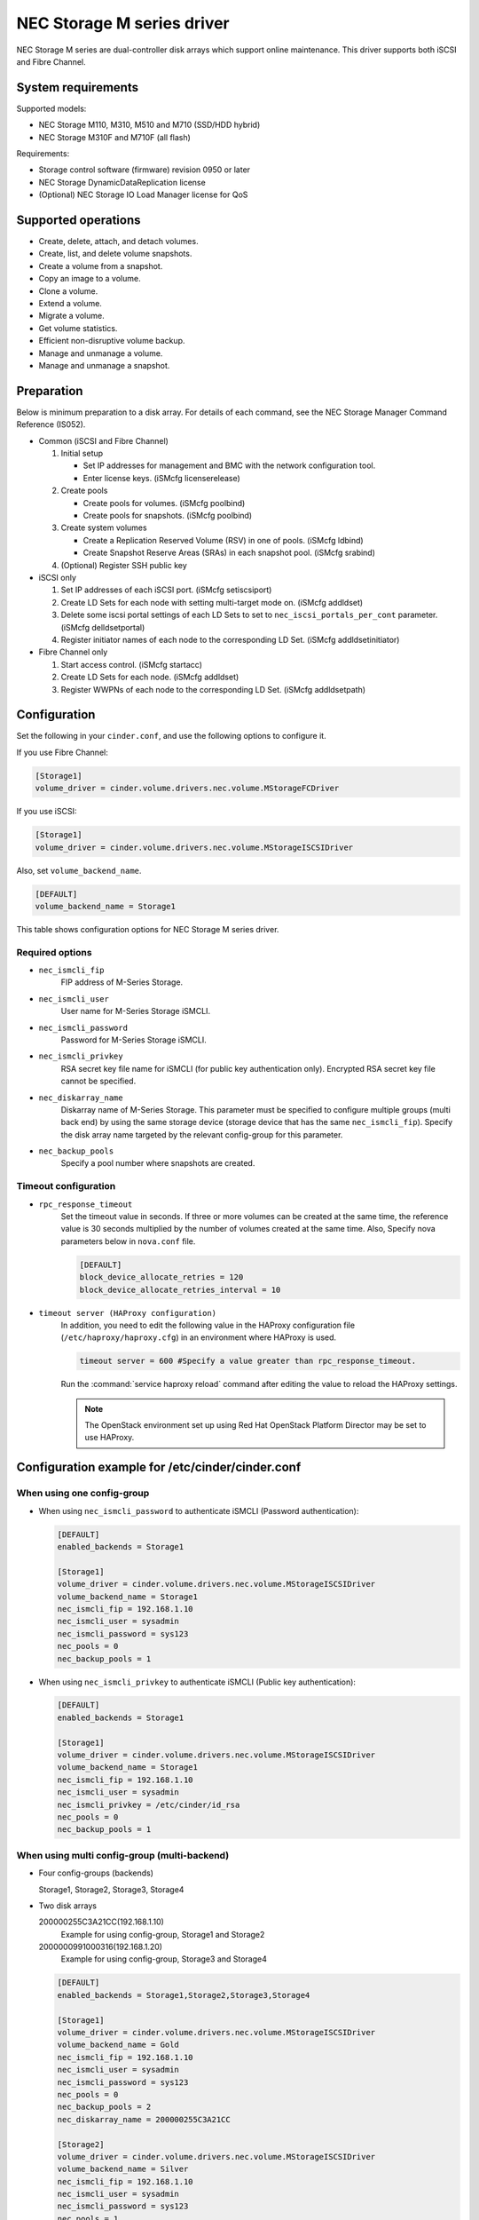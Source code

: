 ===========================
NEC Storage M series driver
===========================

NEC Storage M series are dual-controller disk arrays which support
online maintenance.
This driver supports both iSCSI and Fibre Channel.

System requirements
~~~~~~~~~~~~~~~~~~~
Supported models:

- NEC Storage M110, M310, M510 and M710 (SSD/HDD hybrid)
- NEC Storage M310F and M710F (all flash)

Requirements:

- Storage control software (firmware) revision 0950 or later
- NEC Storage DynamicDataReplication license
- (Optional) NEC Storage IO Load Manager license for QoS


Supported operations
~~~~~~~~~~~~~~~~~~~~


- Create, delete, attach, and detach volumes.
- Create, list, and delete volume snapshots.
- Create a volume from a snapshot.
- Copy an image to a volume.
- Clone a volume.
- Extend a volume.
- Migrate a volume.
- Get volume statistics.
- Efficient non-disruptive volume backup.
- Manage and unmanage a volume.
- Manage and unmanage a snapshot.


Preparation
~~~~~~~~~~~

Below is minimum preparation to a disk array.
For details of each command, see the NEC Storage Manager Command Reference
(IS052).

- Common (iSCSI and Fibre Channel)

  #. Initial setup

     * Set IP addresses for management and BMC with the network configuration
       tool.
     * Enter license keys. (iSMcfg licenserelease)
  #. Create pools

     * Create pools for volumes. (iSMcfg poolbind)
     * Create pools for snapshots. (iSMcfg poolbind)
  #. Create system volumes

     * Create a Replication Reserved Volume (RSV) in one of pools.
       (iSMcfg ldbind)
     * Create Snapshot Reserve Areas (SRAs) in each snapshot pool.
       (iSMcfg srabind)
  #. (Optional) Register SSH public key


- iSCSI only

  #. Set IP addresses of each iSCSI port. (iSMcfg setiscsiport)
  #. Create LD Sets for each node with setting multi-target mode on.
     (iSMcfg addldset)
  #. Delete some iscsi portal settings of each LD Sets to set to
     ``nec_iscsi_portals_per_cont`` parameter. (iSMcfg delldsetportal)
  #. Register initiator names of each node to the corresponding LD Set.
     (iSMcfg addldsetinitiator)


- Fibre Channel only

  #. Start access control. (iSMcfg startacc)
  #. Create LD Sets for each node. (iSMcfg addldset)
  #. Register WWPNs of each node to the corresponding LD Set.
     (iSMcfg addldsetpath)


Configuration
~~~~~~~~~~~~~


Set the following in your ``cinder.conf``, and use the following options
to configure it.

If you use Fibre Channel:

.. code-block:: ini

   [Storage1]
   volume_driver = cinder.volume.drivers.nec.volume.MStorageFCDriver

.. end


If you use iSCSI:

.. code-block:: ini

   [Storage1]
   volume_driver = cinder.volume.drivers.nec.volume.MStorageISCSIDriver

.. end

Also, set ``volume_backend_name``.

.. code-block:: ini

   [DEFAULT]
   volume_backend_name = Storage1

.. end


This table shows configuration options for NEC Storage M series driver.

.. config-table::
   :config-target: NEC Storage M Series

   cinder.volume.drivers.nec.volume_common

Required options
----------------


- ``nec_ismcli_fip``
    FIP address of M-Series Storage.

- ``nec_ismcli_user``
    User name for M-Series Storage iSMCLI.

- ``nec_ismcli_password``
    Password for M-Series Storage iSMCLI.

- ``nec_ismcli_privkey``
    RSA secret key file name for iSMCLI (for public key authentication only).
    Encrypted RSA secret key file cannot be specified.

- ``nec_diskarray_name``
    Diskarray name of M-Series Storage.
    This parameter must be specified to configure multiple groups
    (multi back end) by using the same storage device (storage
    device that has the same ``nec_ismcli_fip``). Specify the disk
    array name targeted by the relevant config-group for this
    parameter.

- ``nec_backup_pools``
    Specify a pool number where snapshots are created.


Timeout configuration
---------------------


- ``rpc_response_timeout``
    Set the timeout value in seconds. If three or more volumes can be created
    at the same time, the reference value is 30 seconds multiplied by the
    number of volumes created at the same time.
    Also, Specify nova parameters below in ``nova.conf`` file.

    .. code-block:: ini

       [DEFAULT]
       block_device_allocate_retries = 120
       block_device_allocate_retries_interval = 10

    .. end


- ``timeout server (HAProxy configuration)``
    In addition, you need to edit the following value in the HAProxy
    configuration file (``/etc/haproxy/haproxy.cfg``) in an environment where
    HAProxy is used.

    .. code-block:: ini

       timeout server = 600 #Specify a value greater than rpc_response_timeout.

    .. end

    Run the :command:`service haproxy reload` command after editing the
    value to reload the HAProxy settings.

    .. note::

       The OpenStack environment set up using Red Hat OpenStack Platform
       Director may be set to use HAProxy.


Configuration example for /etc/cinder/cinder.conf
~~~~~~~~~~~~~~~~~~~~~~~~~~~~~~~~~~~~~~~~~~~~~~~~~

When using one config-group
---------------------------

- When using ``nec_ismcli_password`` to authenticate iSMCLI
  (Password authentication):

  .. code-block:: ini

     [DEFAULT]
     enabled_backends = Storage1

     [Storage1]
     volume_driver = cinder.volume.drivers.nec.volume.MStorageISCSIDriver
     volume_backend_name = Storage1
     nec_ismcli_fip = 192.168.1.10
     nec_ismcli_user = sysadmin
     nec_ismcli_password = sys123
     nec_pools = 0
     nec_backup_pools = 1

  .. end


- When using ``nec_ismcli_privkey`` to authenticate iSMCLI
  (Public key authentication):

  .. code-block:: ini

     [DEFAULT]
     enabled_backends = Storage1

     [Storage1]
     volume_driver = cinder.volume.drivers.nec.volume.MStorageISCSIDriver
     volume_backend_name = Storage1
     nec_ismcli_fip = 192.168.1.10
     nec_ismcli_user = sysadmin
     nec_ismcli_privkey = /etc/cinder/id_rsa
     nec_pools = 0
     nec_backup_pools = 1

  .. end


When using multi config-group (multi-backend)
---------------------------------------------

- Four config-groups (backends)

  Storage1, Storage2, Storage3, Storage4

- Two disk arrays

  200000255C3A21CC(192.168.1.10)
   Example for using config-group, Storage1 and Storage2

  2000000991000316(192.168.1.20)
   Example for using config-group, Storage3 and Storage4

  .. code-block:: ini

     [DEFAULT]
     enabled_backends = Storage1,Storage2,Storage3,Storage4

     [Storage1]
     volume_driver = cinder.volume.drivers.nec.volume.MStorageISCSIDriver
     volume_backend_name = Gold
     nec_ismcli_fip = 192.168.1.10
     nec_ismcli_user = sysadmin
     nec_ismcli_password = sys123
     nec_pools = 0
     nec_backup_pools = 2
     nec_diskarray_name = 200000255C3A21CC

     [Storage2]
     volume_driver = cinder.volume.drivers.nec.volume.MStorageISCSIDriver
     volume_backend_name = Silver
     nec_ismcli_fip = 192.168.1.10
     nec_ismcli_user = sysadmin
     nec_ismcli_password = sys123
     nec_pools = 1
     nec_backup_pools = 3
     nec_diskarray_name = 200000255C3A21CC

     [Storage3]
     volume_driver = cinder.volume.drivers.nec.volume.MStorageISCSIDriver
     volume_backend_name = Gold
     nec_ismcli_fip = 192.168.1.20
     nec_ismcli_user = sysadmin
     nec_ismcli_password = sys123
     nec_pools = 0
     nec_backup_pools = 2
     nec_diskarray_name = 2000000991000316

     [Storage4]
     volume_driver = cinder.volume.drivers.nec.volume.MStorageISCSIDriver
     volume_backend_name = Silver
     nec_ismcli_fip = 192.168.1.20
     nec_ismcli_user = sysadmin
     nec_ismcli_password = sys123
     nec_pools = 1
     nec_backup_pools = 3
     nec_diskarray_name = 2000000991000316

  .. end
